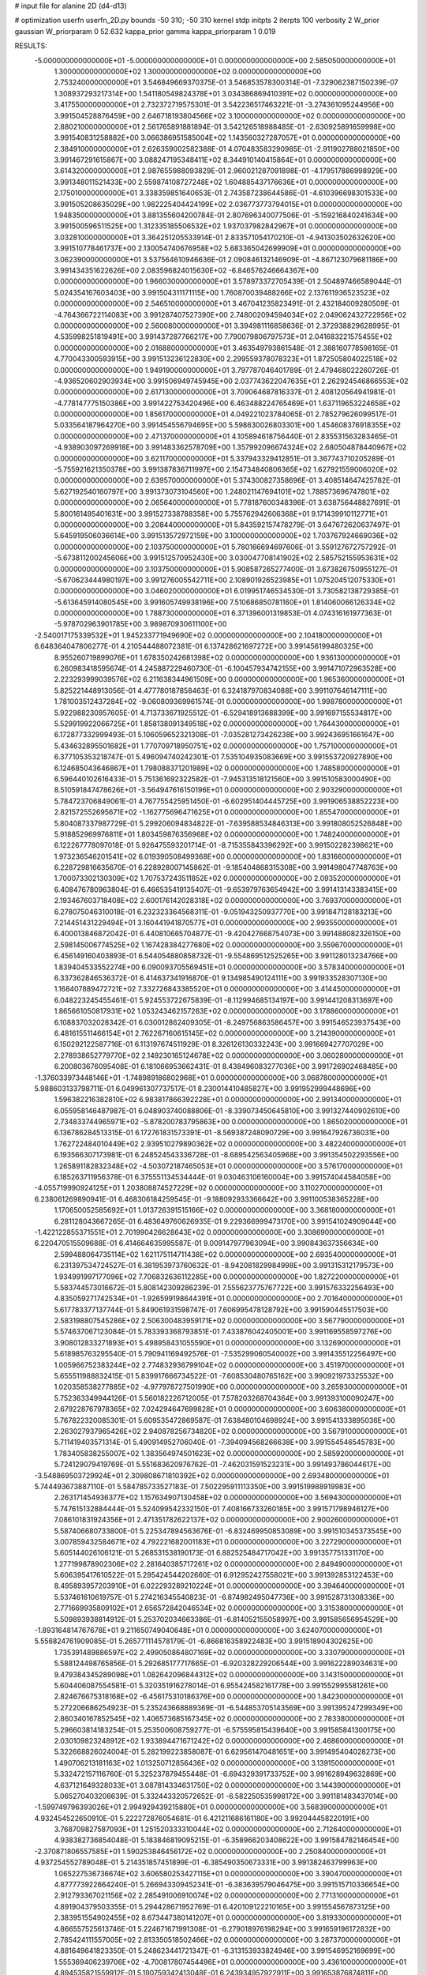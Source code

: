# input file for alanine 2D (d4-d13)

# optimization
userfn       userfn_2D.py
bounds       -50 310; -50 310
kernel       stdp
initpts      2
iterpts      100
verbosity    2
W_prior      gaussian
W_priorparam 0 52.632
kappa_prior  gamma
kappa_priorparam 1 0.019

RESULTS:
 -5.000000000000000E+01 -5.000000000000000E+01  0.000000000000000E+00       2.585050000000000E+01
  1.300000000000000E+02  1.300000000000000E+02  0.000000000000000E+00       2.753240000000000E+01       3.546849669370375E-01  3.546853578300314E-01      -7.329062387150239E-07  1.308937293217314E+00
  1.541180549824378E+01  3.034386869410391E+02  0.000000000000000E+00       3.417550000000000E+01       2.732372719575301E-01  3.542236517463221E-01      -3.274361095244956E+00  3.991504528876459E+00
  2.646718193804566E+02  3.100000000000000E+02  0.000000000000000E+00       2.880210000000000E+01       2.561765891881894E-01  3.542126518988485E-01      -2.630925891659998E+00  3.991540831258882E+00
  3.066386951585004E+02  1.143560327287057E+01  0.000000000000000E+00       2.384910000000000E+01       2.626359002582388E-01  4.070483583290985E-01      -2.911902788021850E+00  3.991467291615867E+00
  3.088247195348411E+02  8.344910140415864E+01  0.000000000000000E+00       3.614320000000000E+01       2.987655988093829E-01  2.960021287091898E-01      -4.179517886998929E+00  3.991348011521433E+00
  2.559874108727248E+02  1.604885437176636E+01  0.000000000000000E+00       2.175010000000000E+01       3.338359851640653E-01  2.743587238644586E-01      -4.610396698301533E+00  3.991505208635029E+00
  1.982225404424199E+02  2.036773773794015E+01  0.000000000000000E+00       1.948350000000000E+01       3.881355604200784E-01  2.807696340077506E-01      -5.159216840241634E+00  3.991500596511525E+00
  1.312335185506532E+02  1.937037982842967E+01  0.000000000000000E+00       3.032810000000000E+01       3.364251205533914E-01  2.833571054170210E-01      -4.941303502632620E+00  3.991510778461737E+00
  2.130054740676958E+02  5.683365042699909E+01  0.000000000000000E+00       3.062390000000000E+01       3.537564610946636E-01  2.090846132146909E-01      -4.867123079681186E+00  3.991434351622626E+00
  2.083596824015630E+02 -6.846576246664367E+00  0.000000000000000E+00       1.966030000000000E+01       3.578973372705439E-01  2.504897466589044E-01       5.024354167603403E+00  3.991504311171115E+00
  1.760870039488266E+02  2.137611936523523E+02  0.000000000000000E+00       2.546510000000000E+01       3.467041235823491E-01  2.432184009280509E-01      -4.764366722114083E+00  3.991287407527390E+00
  2.748002094594034E+02  2.049062432722956E+02  0.000000000000000E+00       2.560080000000000E+01       3.394981116858636E-01  2.372938829628995E-01       4.535998251819491E+00  3.991437287766217E+00
  7.790079806797573E+01  2.041683221575455E+02  0.000000000000000E+00       2.016880000000000E+01       3.463549793861548E-01  2.388160778598165E-01       4.770043300593915E+00  3.991513236122830E+00
  2.299559378078323E+01  1.872505804022518E+02  0.000000000000000E+00       1.949190000000000E+01       3.797787046401789E-01  2.479468022260726E-01      -4.936520602903934E+00  3.991506949745945E+00
  2.037743622047635E+01  2.262924546866553E+02  0.000000000000000E+00       2.617130000000000E+01       3.709064687816337E-01  2.408120564941981E-01      -4.778147775150386E+00  3.991422753420496E+00
  6.463488224765469E+01  1.637119653224658E+02  0.000000000000000E+00       1.856170000000000E+01       4.049221023784065E-01  2.785279626099517E-01       5.033564187964270E+00  3.991454556794695E+00
  5.598630026803301E+00  1.454608376918355E+02  0.000000000000000E+00       2.471370000000000E+01       4.105894618756440E-01  2.835531563283465E-01      -4.938903097269918E+00  3.991483362578709E+00
  1.357992096674324E+02  2.680504878440967E+02  0.000000000000000E+00       3.621170000000000E+01       5.337943329412851E-01  3.367743710205289E-01      -5.755921621350378E+00  3.991387836711997E+00
  2.154734840806365E+02  1.627921559006020E+02  0.000000000000000E+00       2.639570000000000E+01       5.374300827358696E-01  3.408514647425782E-01       5.627192540160797E+00  3.991373073104560E+00
  1.248021147694101E+02  1.788573696747801E+02  0.000000000000000E+00       2.065640000000000E+01       5.778187600348396E-01  3.638756448827691E-01       5.800161495401631E+00  3.991527338788358E+00
  5.755762942606368E+01  9.171439910112771E+01  0.000000000000000E+00       3.208440000000000E+01       5.843592157478279E-01  3.647672620637497E-01       5.645919506036614E+00  3.991513572972159E+00
  3.100000000000000E+02  1.703767924669036E+02  0.000000000000000E+00       2.103750000000000E+01       5.780166694697606E-01  3.559127672757292E-01      -5.673811200245606E+00  3.991512570952430E+00
  3.030047708141902E+02  2.585752155953631E+02  0.000000000000000E+00       3.103750000000000E+01       5.908587265277400E-01  3.673826750955127E-01      -5.670623444980197E+00  3.991276005542711E+00
  2.108901926523985E+01  1.075204512075330E+01  0.000000000000000E+00       3.046020000000000E+01       6.019951746534530E-01  3.730582138729385E-01      -5.613645914080545E+00  3.991605749938196E+00
  7.510686850781160E+01  1.814060066126334E+02  0.000000000000000E+00       1.788730000000000E+01       6.371396001319853E-01  4.074316161977363E-01      -5.978702963901785E+00  3.989870930611100E+00
 -2.540017175339532E+01  1.945233771949690E+02  0.000000000000000E+00       2.104180000000000E+01       6.648364047806277E-01  4.210544488072381E-01       6.137428621697272E+00  3.991456199480325E+00
  8.955260719899076E+01  1.678350242681398E+02  0.000000000000000E+00       1.936130000000000E+01       6.260983418595674E-01  4.245887229460730E-01      -6.100457934742155E+00  3.991471072963528E+00
  2.223293999039576E+02  6.211638344961509E+00  0.000000000000000E+00       1.965360000000000E+01       5.825221448913056E-01  4.477780187858463E-01       6.324187970834088E+00  3.991107646147111E+00
  1.781003512437284E+02 -9.060809369961574E-01  0.000000000000000E+00       1.998780000000000E+01       5.922988230957605E-01  4.713733671925512E-01      -6.529418913688399E+00  3.991697155534817E+00
  5.529919922066725E+01  1.858138091349518E+02  0.000000000000000E+00       1.764430000000000E+01       6.172877332999493E-01  5.106059652321308E-01      -7.035281273426238E+00  3.992436951661647E+00
  5.434632895501682E+01  1.770709718950751E+02  0.000000000000000E+00       1.757100000000000E+01       6.377105353218747E-01  5.496094740242301E-01       7.535104935083669E+00  3.991553720927890E+00
  6.124685043646867E+01  1.798088371201989E+02  0.000000000000000E+00       1.748580000000000E+01       6.596440102616433E-01  5.751361692322582E-01      -7.945313518121560E+00  3.991510583000490E+00
  8.510591847478626E+01 -3.564947616150196E+01  0.000000000000000E+00       2.903290000000000E+01       5.784723706849061E-01  4.767755425951450E-01      -6.602951404445725E+00  3.991906538852223E+00
  2.821572552695671E+02 -1.162775696471625E+01  0.000000000000000E+00       1.855470000000000E+01       5.804087337987729E-01  5.299206094834822E-01      -7.639588534846313E+00  3.991808052526848E+00
  5.918852969976811E+01  1.803459876356968E+02  0.000000000000000E+00       1.748240000000000E+01       6.122267778097018E-01  5.926475593201714E-01      -8.715355843396292E+00  3.991502282398621E+00
  1.973236546201541E+02  6.019390508499368E+00  0.000000000000000E+00       1.831660000000000E+01       6.228729816635670E-01  6.228928007145862E-01      -9.185404868315308E+00  3.991498047748763E+00
  1.700073302130309E+02  1.707537243511852E+02  0.000000000000000E+00       2.093520000000000E+01       6.408476780963804E-01  6.466535419135407E-01      -9.653979763654942E+00  3.991413143383415E+00
  2.193467603718408E+02  2.600176142028318E+02  0.000000000000000E+00       3.769370000000000E+01       6.278075046310018E-01  6.232323364568311E-01      -9.051943250937770E+00  3.991847128183213E+00
  7.214451431229494E+01  3.160441941870577E+01  0.000000000000000E+00       2.993550000000000E+01       6.400013846872042E-01  6.440810665704877E-01      -9.420427668754073E+00  3.991488082326150E+00
  2.598145006774525E+02  1.167428384277680E+02  0.000000000000000E+00       3.559670000000000E+01       6.456149160403893E-01  6.544054880858732E-01      -9.554869512525265E+00  3.991128013234766E+00
  1.839404533552274E+00  6.090093705569451E+01  0.000000000000000E+00       3.578340000000000E+01       6.337362846536372E-01  6.414637341916870E-01       9.134985490124111E+00  3.991933528307130E+00
  1.168407889472721E+02  7.332726843385520E+01  0.000000000000000E+00       3.414450000000000E+01       6.048223245455461E-01  5.924553722675839E-01      -8.112994685134197E+00  3.991441208313697E+00
  1.865661050817931E+02  1.053243462157263E+02  0.000000000000000E+00       3.178860000000000E+01       6.108837032028342E-01  6.030012862409305E-01      -8.249756863586457E+00  3.991546523937543E+00
  6.481615511466154E+01  2.762267160615145E+02  0.000000000000000E+00       3.214390000000000E+01       6.150292122587716E-01  6.113197674511929E-01       8.326126130332243E+00  3.991669427707029E+00
  2.278938652779770E+02  2.149230165124678E+02  0.000000000000000E+00       3.060280000000000E+01       6.200803676095408E-01  6.181066953662431E-01       8.438496083277036E+00  3.991726902468485E+00
 -1.376033973448146E+01 -1.748989186802968E+01  0.000000000000000E+00       3.068780000000000E+01       5.988603133798711E-01  6.049961307737517E-01       8.230014410485827E+00  3.991952999448696E+00
  1.596382216382810E+02  6.983817866392228E+01  0.000000000000000E+00       2.991340000000000E+01       6.055958146487987E-01  6.048903740088806E-01      -8.339073450645810E+00  3.991327440902610E+00
  2.734833744965971E+02 -5.878200783795863E+00  0.000000000000000E+00       1.865020000000000E+01       6.136786284513315E-01  6.172761831573391E-01      -8.569387248090729E+00  3.991647926736031E+00
  1.762722484010449E+02  2.939510279890362E+02  0.000000000000000E+00       3.482240000000000E+01       6.193566307173981E-01  6.248524543336728E-01      -8.689542563405968E+00  3.991354502293556E+00
  1.265891182832348E+02 -4.503072187465053E+01  0.000000000000000E+00       3.576170000000000E+01       6.185263711956378E-01  6.375551134534444E-01       9.030463106160004E+00  3.991574044584058E+00
 -4.055719990924125E+01  1.203808874527229E+02  0.000000000000000E+00       3.110270000000000E+01       6.238061269890941E-01  6.468306184259545E-01      -9.188092933366642E+00  3.991100538365228E+00
  1.170650052585692E+01  1.013726391515166E+02  0.000000000000000E+00       3.368180000000000E+01       6.281128043667265E-01  6.483649760626935E-01       9.229366999473170E+00  3.991541024909044E+00
 -1.422122855371551E+01  2.701990426628643E+02  0.000000000000000E+00       3.308690000000000E+01       6.220470515509688E-01  6.414664635995587E-01       9.009147977963094E+00  3.990843637356634E+00
  2.599488064735114E+02  1.621175114711438E+02  0.000000000000000E+00       2.693540000000000E+01       6.231397534724527E-01  6.381953973760632E-01      -8.942081829984998E+00  3.991315312179573E+00
  1.934991997177096E+02  7.706832636112285E+00  0.000000000000000E+00       1.827220000000000E+01       5.583744573016672E-01  5.808142309286239E-01       7.555623775767722E+00  3.991576332256493E+00
  4.835059271742534E+01 -1.926599198644391E+01  0.000000000000000E+00       2.701640000000000E+01       5.617783377137744E-01  5.849061931598747E-01       7.606995478128792E+00  3.991590445517503E+00
  2.583198807545286E+02  2.506300483959171E+02  0.000000000000000E+00       3.567790000000000E+01       5.574637067123084E-01  5.783393368793851E-01       7.433876042405001E+00  3.991169558597276E+00
  3.908012833271893E+01  5.498958431055590E+01  0.000000000000000E+00       3.132690000000000E+01       5.618985763295540E-01  5.790941169492576E-01      -7.535299060540002E+00  3.991435512256497E+00
  1.005966752383244E+02  2.774832936799104E+02  0.000000000000000E+00       3.451970000000000E+01       5.655511988832415E-01  5.839917666734522E-01      -7.608530480765162E+00  3.990921973325532E+00
  1.020358538277885E+02 -4.977978727501990E+00  0.000000000000000E+00       3.265930000000000E+01       5.752363349944126E-01  5.560182226712005E-01       7.578203268704364E+00  3.991393100090247E+00
  2.679228767978365E+02  7.024294647699828E+01  0.000000000000000E+00       3.606380000000000E+01       5.767822320085301E-01  5.609535472869587E-01       7.638480104698924E+00  3.991541333895036E+00
  2.263027937965426E+02  2.940878256734820E+02  0.000000000000000E+00       3.567910000000000E+01       5.711419403571314E-01  5.490914952706040E-01      -7.394094568266638E+00  3.991554546545783E+00
  1.783405838255007E+02  1.383564974501623E+02  0.000000000000000E+00       2.585920000000000E+01       5.724129079419769E-01  5.551683620976762E-01      -7.462031591523231E+00  3.991493786044617E+00
 -3.548869503729924E+01  2.309808671810392E+02  0.000000000000000E+00       2.693480000000000E+01       5.744493673887110E-01  5.584785733527183E-01       7.502295911113350E+00  3.991519988919983E+00
  2.263171454936377E+02  1.157634907130458E+02  0.000000000000000E+00       3.569430000000000E+01       5.747615132884444E-01  5.524099542332150E-01       7.408166733260185E+00  3.991571798946127E+00
  7.086101831924356E+01  2.471351782622137E+02  0.000000000000000E+00       2.900260000000000E+01       5.587406680733800E-01  5.225347894563676E-01      -6.832469950853089E+00  3.991510345373545E+00
  3.007859432584671E+02  4.792221682001183E+01  0.000000000000000E+00       3.227290000000000E+01       5.605144026106121E-01  5.268531538190173E-01       6.882525484717042E+00  3.991357751331170E+00
  1.277199878902306E+02  2.281640385717261E+02  0.000000000000000E+00       2.849490000000000E+01       5.606395417610522E-01  5.295424544202660E-01       6.912952427558021E+00  3.991392853122453E+00
  8.495893957203910E+01  6.022293289210224E+01  0.000000000000000E+00       3.394640000000000E+01       5.537461610619757E-01  5.274216345540823E-01      -6.874982495047736E+00  3.991528731308336E+00
  2.771669935809102E+01  2.656572842046534E+02  0.000000000000000E+00       3.315380000000000E+01       5.509893938814912E-01  5.253702034663386E-01      -6.814052155058997E+00  3.991585656954529E+00
 -1.893164814767678E+01  9.211650749040648E+01  0.000000000000000E+00       3.624070000000000E+01       5.556824761909085E-01  5.265771114578179E-01      -6.866816358922483E+00  3.991518904302625E+00
  1.735391489886597E+02  2.499050864807169E+02  0.000000000000000E+00       3.330790000000000E+01       5.588124498765856E-01  5.292685177717665E-01      -6.920328229206544E+00  3.991622289034631E+00
  9.479384345289098E+01  1.082642096844312E+02  0.000000000000000E+00       3.143150000000000E+01       5.604406087554581E-01  5.320351916278014E-01       6.955424582161778E+00  3.991552995581261E+00
  2.824676675318168E+02 -6.456175310186376E+00  0.000000000000000E+00       1.842300000000000E+01       5.272206686254923E-01  5.235243668889369E-01      -6.544853705143569E+00  3.991395247299349E+00
  2.860340167852545E+02  1.406573685167345E+02  0.000000000000000E+00       2.783380000000000E+01       5.296603814183254E-01  5.253500608759277E-01      -6.575595815439640E+00  3.991585841300175E+00
  2.030109823248912E+02  1.933894471671242E+02  0.000000000000000E+00       2.468600000000000E+01       5.322668826024004E-01  5.282199223858087E-01       6.629561470481651E+00  3.991495404028273E+00
  1.490706213181163E+02  1.013250712856436E+02  0.000000000000000E+00       3.139150000000000E+01       5.332472157116760E-01  5.325237879455448E-01      -6.694329391733752E+00  3.991628949632869E+00
  4.637121649328033E+01  3.087814334631750E+02  0.000000000000000E+00       3.144390000000000E+01       5.065270403206639E-01  5.332443320572652E-01      -6.582250535998172E+00  3.991181483437014E+00
 -1.599749796393026E+01  2.994929439215880E+01  0.000000000000000E+00       3.568390000000000E+01       4.932454522650910E-01  5.222272876054681E-01       6.421211686161180E+00  3.992044458220191E+00
  3.768709827587093E+01  1.251520333310044E+02  0.000000000000000E+00       2.712640000000000E+01       4.938382736854048E-01  5.183846819095215E-01      -6.358966203408622E+00  3.991584782146454E+00
 -2.370871806557585E+01  1.590253846456172E+02  0.000000000000000E+00       2.250840000000000E+01       4.937254552789048E-01  5.214351857451899E-01      -6.385490350673331E+00  3.991382463799963E+00
  1.065227536736674E+02  3.606580253427115E+01  0.000000000000000E+00       3.390470000000000E+01       4.877773922664240E-01  5.266943309452341E-01      -6.383639579046475E+00  3.991515710336654E+00
  2.912793367021156E+02  2.285491006910074E+02  0.000000000000000E+00       2.771310000000000E+01       4.891904379503355E-01  5.294428671952769E-01       6.420109122210165E+00  3.991554567873125E+00
  2.383951554902455E+02  8.673447380141207E+01  0.000000000000000E+00       3.819330000000000E+01       4.866557525613746E-01  5.224671671991308E-01      -6.279018976198294E+00  3.991659196172832E+00
  2.785424111557005E+02  2.813350518502466E+02  0.000000000000000E+00       3.287370000000000E+01       4.881649641823350E-01  5.248623441721347E-01      -6.313153933824946E+00  3.991546952169699E+00
  1.555369406239706E+02 -4.700817807454496E+01  0.000000000000000E+00       3.436100000000000E+01       4.894535821559912E-01  5.190759342413048E-01       6.243934957922911E+00  3.991653876874811E+00
  2.004705647446308E+02  2.319127608039441E+02  0.000000000000000E+00       3.160780000000000E+01       4.859013463636658E-01  5.209076458415378E-01      -6.209918019367390E+00  3.991773721407824E+00
  1.492771012880173E+02  1.498826954875503E+02  0.000000000000000E+00       2.320030000000000E+01       4.889119979530443E-01  5.201427349949307E-01      -6.222575506467305E+00  3.991410403697275E+00
  1.443941508065691E+02  4.527694020925692E+01  0.000000000000000E+00       2.786260000000000E+01       4.863459002156375E-01  5.251543883566036E-01       6.282319690613203E+00  3.991523831854505E+00
  1.795492095422244E+01 -2.338345332321470E+01  0.000000000000000E+00       3.327810000000000E+01       4.735849244688684E-01  4.465377250966345E-01       5.576396310061169E+00  3.991813606498213E+00
  1.043801097527568E+02  2.471481427118309E+02  0.000000000000000E+00       3.145570000000000E+01       4.745352910032711E-01  4.487345979336655E-01       5.601142097746163E+00  3.992032319989091E+00
  1.940354229106954E+02 -4.329021092950428E+01  0.000000000000000E+00       2.953950000000000E+01       4.716534353737284E-01  4.530890096355918E-01       5.607898974839354E+00  3.991579611403051E+00
  2.861077490833454E+02  1.026234776347281E+02  0.000000000000000E+00       3.531220000000000E+01       4.737054522385812E-01  4.539704085320483E-01       5.628660192141170E+00  3.991542754576643E+00
  2.483073405813996E+02  2.781936696668424E+02  0.000000000000000E+00       3.717210000000000E+01       4.764898194076047E-01  4.543803875950853E-01       5.654740456629233E+00  3.991531419186446E+00
  1.341054304461388E+02 -1.773662718225307E+01  0.000000000000000E+00       3.440620000000000E+01       4.726527828564929E-01  4.240185809156711E-01       5.409044989266632E+00  3.991484947042760E+00
 -3.271638783961891E+00  2.466064471831995E+02  0.000000000000000E+00       3.098460000000000E+01       4.679220073711369E-01  4.234759139586072E-01      -5.333419644637460E+00  3.991511070765707E+00
  2.401007866579640E+02  1.856706566137827E+02  0.000000000000000E+00       2.706190000000000E+01       4.671509644318930E-01  4.243978700444432E-01       5.320045290955104E+00  3.991571640851687E+00
  2.410050259262047E+02  4.853884792820489E+01  0.000000000000000E+00       3.108740000000000E+01       4.679701536282989E-01  4.258119393471457E-01      -5.337854698671261E+00  3.991336239125585E+00
 -1.644628580586766E+01 -4.486581050117261E+01  0.000000000000000E+00       2.996650000000000E+01       4.634180049517737E-01  4.301482243354877E-01       5.345284453920129E+00  3.990967596886422E+00
  1.684995891606024E+01  3.711333232591012E+01  0.000000000000000E+00       3.184870000000000E+01       4.371464210972957E-01  4.439605658939502E-01      -5.237446846797273E+00  3.991534065877781E+00
  2.386221241725419E+02 -3.408352329808093E+01  0.000000000000000E+00       2.656420000000000E+01       4.383389303202769E-01  4.457892178166978E-01      -5.266214087466590E+00  3.992537369372332E+00